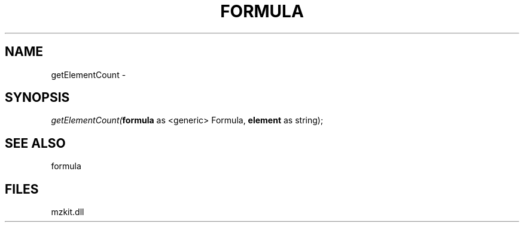 .\" man page create by R# package system.
.TH FORMULA 4 2000-1月 "getElementCount" "getElementCount"
.SH NAME
getElementCount \- 
.SH SYNOPSIS
\fIgetElementCount(\fBformula\fR as <generic> Formula, 
\fBelement\fR as string);\fR
.SH SEE ALSO
formula
.SH FILES
.PP
mzkit.dll
.PP
